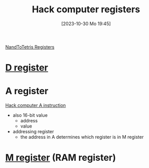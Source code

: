 :PROPERTIES:
:ID:       7425c6d3-a86d-4828-9448-86c2459150b7
:END:
#+title: Hack computer registers
#+date: [2023-10-30 Mo 19:45]
#+startup: overview

[[id:6af8df56-f298-4f74-90f4-c3bc8af0ea49][NandToTetris Registers]]
* [[id:0ccbabc0-f195-4627-b31b-b124a21330bb][D register]]
* A register
:PROPERTIES:
:ID:       214d7233-a7ea-483f-99dc-90c29db299f0
:END:
[[id:f8cc3a02-23fd-4eae-8dea-145d64338cc7][Hack computer A instruction]]
- also 16-bit value
  - address
  - value
- addressing register
  - the address in A determines which register is in M register
* [[id:e6ac5e60-8fc9-44d0-a457-3fc841345c10][M register]] (RAM register)
